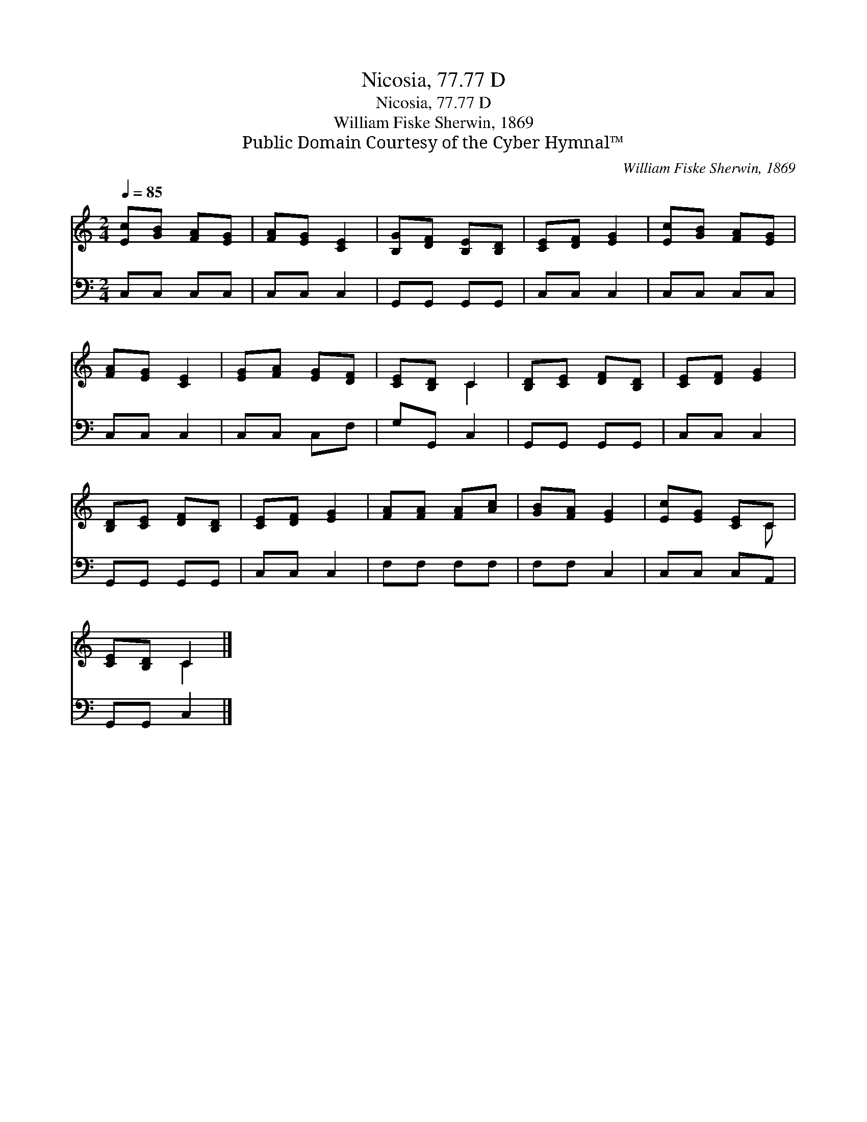 X:1
T:Nicosia, 77.77 D
T:Nicosia, 77.77 D
T:William Fiske Sherwin, 1869
T:Public Domain Courtesy of the Cyber Hymnal™
C:William Fiske Sherwin, 1869
Z:Public Domain
Z:Courtesy of the Cyber Hymnal™
%%score ( 1 2 ) 3
L:1/8
Q:1/4=85
M:2/4
K:C
V:1 treble 
V:2 treble 
V:3 bass 
V:1
 [Ec][GB] [FA][EG] | [FA][EG] [CE]2 | [B,G][DF] [B,E][B,D] | [CE][DF] [EG]2 | [Ec][GB] [FA][EG] | %5
 [FA][EG] [CE]2 | [EG][FA] [EG][DF] | [CE][B,D] C2 | [B,D][CE] [DF][B,D] | [CE][DF] [EG]2 | %10
 [B,D][CE] [DF][B,D] | [CE][DF] [EG]2 | [FA][FA] [FA][Ac] | [GB][FA] [EG]2 | [Ec][EG] [CE]C | %15
 [CE][B,D] C2 |] %16
V:2
 x4 | x4 | x4 | x4 | x4 | x4 | x4 | x2 C2 | x4 | x4 | x4 | x4 | x4 | x4 | x3 C | x2 C2 |] %16
V:3
 C,C, C,C, | C,C, C,2 | G,,G,, G,,G,, | C,C, C,2 | C,C, C,C, | C,C, C,2 | C,C, C,F, | G,G,, C,2 | %8
 G,,G,, G,,G,, | C,C, C,2 | G,,G,, G,,G,, | C,C, C,2 | F,F, F,F, | F,F, C,2 | C,C, C,A,, | %15
 G,,G,, C,2 |] %16

